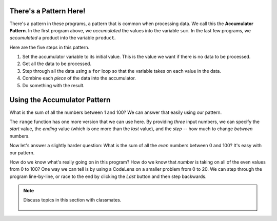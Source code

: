 ..  Copyright (C)  Mark Guzdial, Barbara Ericson, Briana Morrison
    Permission is granted to copy, distribute and/or modify this document
    under the terms of the GNU Free Documentation License, Version 1.3 or
    any later version published by the Free Software Foundation; with
    Invariant Sections being Forward, Prefaces, and Contributor List,
    no Front-Cover Texts, and no Back-Cover Texts.  A copy of the license
    is included in the section entitled "GNU Free Documentation License".

.. 	qnum::
	:start: 1
	:prefix: csp-7-5-
	
.. highlight:: java
   :linenothreshold: 4


There's a Pattern Here!
=====================================

There's a pattern in these programs, a pattern that is common when processing data.  We call this the **Accumulator Pattern**.  In the first program above, we *accumulated* the values into the variable ``sum``.  In the last few programs, we *accumulated* a product into the variable ``product``.

Here are the five steps in this pattern.

1. Set the accumulator variable to its initial value.  This is the value we want if there is no data to be processed.
2. Get all the data to be processed.
3. Step through all the data using a ``for`` loop so that the variable takes on each value in the data.
4. Combine each *piece* of the data into the accumulator.
5. Do something with the result.

Using the Accumulator Pattern
=====================================

What is the sum of all the numbers between 1 and 100?  We can answer that easily using our pattern.

.. activecode:: Numbers_Sum
    :tour_1: "Code tour"; 2: accum_line2; 4: accum_line4; 6: accum_line6; 8: accum_line8; 10: accum_line10;
	
    # STEP 1: INITIALIZE ACCUMULATOR 
    sum = 0  # Start out with nothing
    # STEP 2: GET DATA
    numbers = range(1,101)
    # STEP 3: LOOP THROUGH THE DATA
    for number in numbers:
    	# STEP 4: ACCUMULATE 
    	sum = sum + number
    # STEP 5: PROCESS RESULT
    print(sum)

The ``range`` function has one more version that we can use here.  By providing *three* input numbers, we can specify the *start* value, the *ending* value (which is one more than the *last* value), and the *step* -- how much to change *between* numbers.

.. activecode:: Range_Examples

  print(range(1,11,1))
  print(range(0,11,2))
  print(range(1,11,3))
  print(range(5,50,5))
  print(range(10,1,-1))

Now let's answer a slightly harder question: What is the sum of all the *even* numbers between 0 and 100?  It's easy with our pattern.
  
.. activecode:: Numbers_Sum_Even
    :tour_1: "Code tour"; 2: accE_line2; 4: accE_line4; 6: accE_line6; 8: accE_line8; 10: accE_line10;
	
    # STEP 1: INITIALIZE ACCUMULATOR 
    sum = 0  # Start out with nothing
    # STEP 2: GET DATA
    numbers = range(0,101,2)
    # STEP 3: LOOP THROUGH THE DATA
    for number in numbers:
    	# STEP 4: ACCUMULATE 
    	sum = sum + number
    # STEP 5: PROCESS RESULT
    print(sum)

.. mchoice:: 7_5_1_Numbers_Even_Q1
   :answer_a: Because we started at 0
   :answer_b: Because we want to include 100
   :answer_c: Because the computer only understands 1s and 0s
   :answer_d: Because we're using a step of 2
   :correct: b
   :feedback_a: We would want to include 100.
   :feedback_b: If we stop BEFORE 101, we include 100.
   :feedback_c: Internally, yes, but in Python, all decimal digits are allowed.
   :feedback_d: That doesn't really matter.

   Why do we stop at 101 in the above program?

.. mchoice:: 7_5_2_Numbers_Even_Q2
   :answer_a: Because if we started with 1, we would get all odd numbers
   :answer_b: Because all lists start with zero
   :answer_c: Because we end with 101
   :correct: a
   :feedback_a: This gives us [0,2,4,6...98,100].
   :feedback_b: They don't have to start at 0.  
   :feedback_c: That is true, but is not relevant here.

   Why do we START with zero?

How do we know what's really going on in this program?  How do we know that *number* is taking on all of the even values from 0 to 100?  One way we can tell is by using a CodeLens on a smaller problem from 0 to 20.  We can step through the program line-by-line, or race to the end by clicking the *Last* button and then step backwards.

.. codelens:: Numbers_Sum_Step
	
    # STEP 1: INITIALIZE ACCUMULATOR 
    sum = 0  # Start out with nothing
    # STEP 2: GET DATA
    numbers = range(0,21,2)
    # STEP 3: LOOP THROUGH THE DATA
    for number in numbers:
    	# STEP 4: ACCUMULATE
    	sum = sum + number
    # STEP 5: PROCESS RESULT
    print(sum)
    
.. parsonsprob:: 7_5_3_Sum_100

   The following is the correct code for printing the sum of all the odd numbers from 1 to 100 using the accumulator pattern, but it is mixed up. Drag the blocks from the left and put them in the correct order on the right.  <b>Remember that the statements in the body of a loop must be indented!</b>  To indent a block drag it further right. Click the <i>Check Me</i> button to check your solution.</p>
   -----
   sum = 0  
   =====
   numbers = range(1,101,2)
   =====
   for number in numbers:
   =====
       sum = sum + number
   =====
   print(sum)

.. mchoice:: 7_5_4_Numbers_Add_Odds_Q1
   :answer_a: Changed the range step from 2 to 3
   :answer_b: Changed the range end from 101 to 100
   :answer_c: Changed the range end from 101 to 99
   :answer_d: Changed the range start from 0 to 1
   :correct: d
   :feedback_a: That would give us [0,3,6,9,12...99].
   :feedback_b: That would give us the even numbers from 0 to 98.
   :feedback_c: That would give us the even numbers from 0 to 98.
   :feedback_d: That would give us [1,3,5,...99].

   Change the program above (in ActiveCode 3: Numbers_Sum_Even) to add up all the ODD numbers including up to 99.  You should run it to get 2500. What change did you make to the program?
   
.. parsonsprob:: 7_5_5_Sum_From_50

   The following is the correct code for printing the sum of all the even numbers from 50 to 100 using the accumulator pattern, but it is mixed up and <b>contains one extra block</b>. Drag the required blocks from the left and put them in the correct order on the right.  Don't forget to indent blocks in the body of the loop.  Just drag the block further right to indent.  Click the <i>Check Me</i> button to check your solution.</p>
   -----
   sum = 0  
   =====
   numbers = range(50,101,2)
   =====
   for number in numbers:
   =====
       sum = sum + number
   =====
   print(sum)
   =====
   numbers = range(50,100,2) #distractor

.. note::

    Discuss topics in this section with classmates. 

      .. disqus::
          :shortname: studentcsp
          :identifier: studentcsp_7_5


